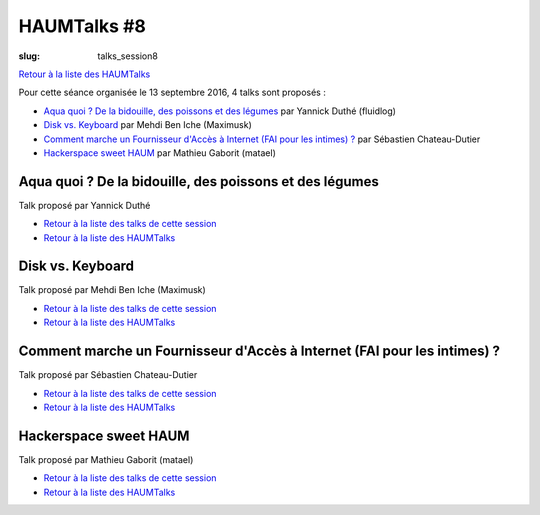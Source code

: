 HAUMTalks #8
############

:slug: talks_session8

`Retour à la liste des HAUMTalks`_

.. _Retour à la liste des talks de cette session:

Pour cette séance organisée le 13 septembre 2016, 4 talks sont proposés :

- `Aqua quoi ? De la bidouille, des poissons et des légumes`_ par Yannick Duthé (fluidlog)
- `Disk vs. Keyboard`_ par Mehdi Ben Iche (Maximusk)
- `Comment marche un Fournisseur d'Accès à Internet (FAI pour les intimes) ?`_ par Sébastien Chateau-Dutier
- `Hackerspace sweet HAUM`_ par Mathieu Gaborit (matael)


.. _Aqua quoi ? De la bidouille, des poissons et des légumes:

Aqua quoi ? De la bidouille, des poissons et des légumes
--------------------------------------------------------

Talk proposé par Yannick Duthé

.. container:: aligncenter

    .. raw:: html

        <video width="560" height="315" controls>
            <source src="https://haum.svallee.fr/talks8/1_aquaponie.mp4" type="video/mp4">
        </video>

- `Retour à la liste des talks de cette session`_
- `Retour à la liste des HAUMTalks`_

.. _Disk vs. Keyboard:

Disk vs. Keyboard
-----------------

Talk proposé par Mehdi Ben Iche (Maximusk)

.. container:: aligncenter

    .. raw:: html

        <video width="560" height="315" controls>
            <source src="https://haum.svallee.fr/talks8/2_musique.mp4" type="video/mp4">
        </video>

- `Retour à la liste des talks de cette session`_
- `Retour à la liste des HAUMTalks`_

.. _Comment marche un Fournisseur d'Accès à Internet (FAI pour les intimes) ?:

Comment marche un Fournisseur d'Accès à Internet (FAI pour les intimes) ?
-------------------------------------------------------------------------

Talk proposé par Sébastien Chateau-Dutier

.. container:: aligncenter

    .. raw:: html

        <video width="560" height="315" controls>
            <source src="https://haum.svallee.fr/talks8/3_fai.mp4" type="video/mp4">
        </video>

- `Retour à la liste des talks de cette session`_
- `Retour à la liste des HAUMTalks`_

.. _Hackerspace sweet HAUM:

Hackerspace sweet HAUM
----------------------

Talk proposé par Mathieu Gaborit (matael)

.. container:: aligncenter

    .. raw:: html

        <video width="560" height="315" controls>
            <source src="https://haum.svallee.fr/talks8/4_hackerspace.mp4" type="video/mp4">
        </video>

- `Retour à la liste des talks de cette session`_
- `Retour à la liste des HAUMTalks`_

.. _CC-BY-NC-SA: https://creativecommons.org/licenses/by-nc-sa/4.0/deed.fr
.. _Retour à la liste des HAUMTalks: talks.html

